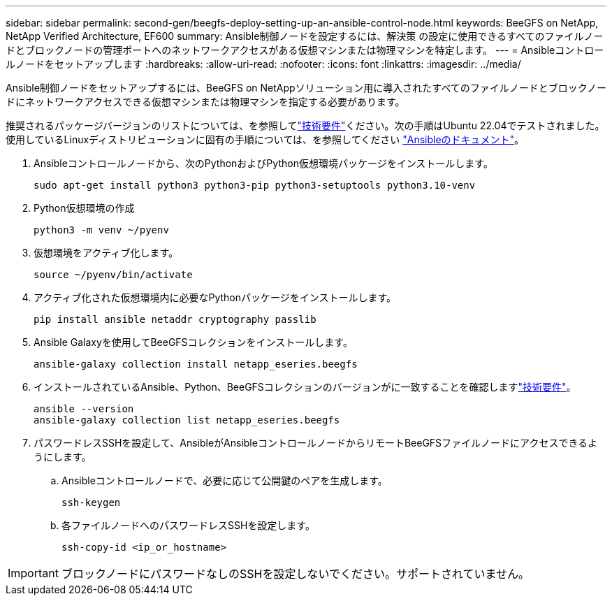 ---
sidebar: sidebar 
permalink: second-gen/beegfs-deploy-setting-up-an-ansible-control-node.html 
keywords: BeeGFS on NetApp, NetApp Verified Architecture, EF600 
summary: Ansible制御ノードを設定するには、解決策 の設定に使用できるすべてのファイルノードとブロックノードの管理ポートへのネットワークアクセスがある仮想マシンまたは物理マシンを特定します。 
---
= Ansibleコントロールノードをセットアップします
:hardbreaks:
:allow-uri-read: 
:nofooter: 
:icons: font
:linkattrs: 
:imagesdir: ../media/


[role="lead"]
Ansible制御ノードをセットアップするには、BeeGFS on NetAppソリューション用に導入されたすべてのファイルノードとブロックノードにネットワークアクセスできる仮想マシンまたは物理マシンを指定する必要があります。

推奨されるパッケージバージョンのリストについては、を参照してlink:beegfs-technology-requirements.html#ansible-control-node-requirements["技術要件"]ください。次の手順はUbuntu 22.04でテストされました。使用しているLinuxディストリビューションに固有の手順については、を参照してください https://docs.ansible.com/ansible/latest/installation_guide/intro_installation.html["Ansibleのドキュメント"^]。

. Ansibleコントロールノードから、次のPythonおよびPython仮想環境パッケージをインストールします。
+
[source, console]
----
sudo apt-get install python3 python3-pip python3-setuptools python3.10-venv
----
. Python仮想環境の作成
+
[source, console]
----
python3 -m venv ~/pyenv
----
. 仮想環境をアクティブ化します。
+
[source, console]
----
source ~/pyenv/bin/activate
----
. アクティブ化された仮想環境内に必要なPythonパッケージをインストールします。
+
[source, console]
----
pip install ansible netaddr cryptography passlib
----
. Ansible Galaxyを使用してBeeGFSコレクションをインストールします。
+
[source, console]
----
ansible-galaxy collection install netapp_eseries.beegfs
----
. インストールされているAnsible、Python、BeeGFSコレクションのバージョンがに一致することを確認しますlink:beegfs-technology-requirements.html#ansible-control-node-requirements["技術要件"]。
+
[source, console]
----
ansible --version
ansible-galaxy collection list netapp_eseries.beegfs
----
. パスワードレスSSHを設定して、AnsibleがAnsibleコントロールノードからリモートBeeGFSファイルノードにアクセスできるようにします。
+
.. Ansibleコントロールノードで、必要に応じて公開鍵のペアを生成します。
+
[source, console]
----
ssh-keygen
----
.. 各ファイルノードへのパスワードレスSSHを設定します。
+
[source, console]
----
ssh-copy-id <ip_or_hostname>
----





IMPORTANT: ブロックノードにパスワードなしのSSHを設定しないでください。サポートされていません。
